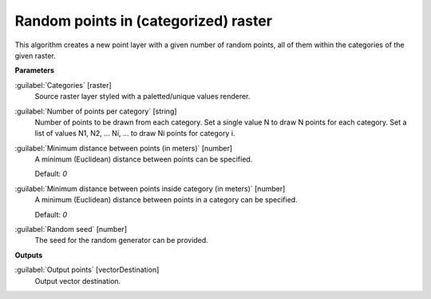 .. _Random points in (categorized) raster:

*************************************
Random points in (categorized) raster
*************************************

This algorithm creates a new point layer with a given number of random points, all of them within the categories of the given raster.

**Parameters**


:guilabel:`Categories` [raster]
    Source raster layer styled with a paletted/unique values renderer.


:guilabel:`Number of points per category` [string]
    Number of points to be drawn from each category. Set a single value N to draw N points for each category. Set a list of values N1, N2, ... Ni, ... to draw Ni points for category i.


:guilabel:`Minimum distance between points (in meters)` [number]
    A minimum (Euclidean) distance between points can be specified.

    Default: *0*


:guilabel:`Minimum distance between points inside category (in meters)` [number]
    A minimum (Euclidean) distance between points in a category can be specified.

    Default: *0*


:guilabel:`Random seed` [number]
    The seed for the random generator can be provided.

**Outputs**


:guilabel:`Output points` [vectorDestination]
    Output vector destination.

